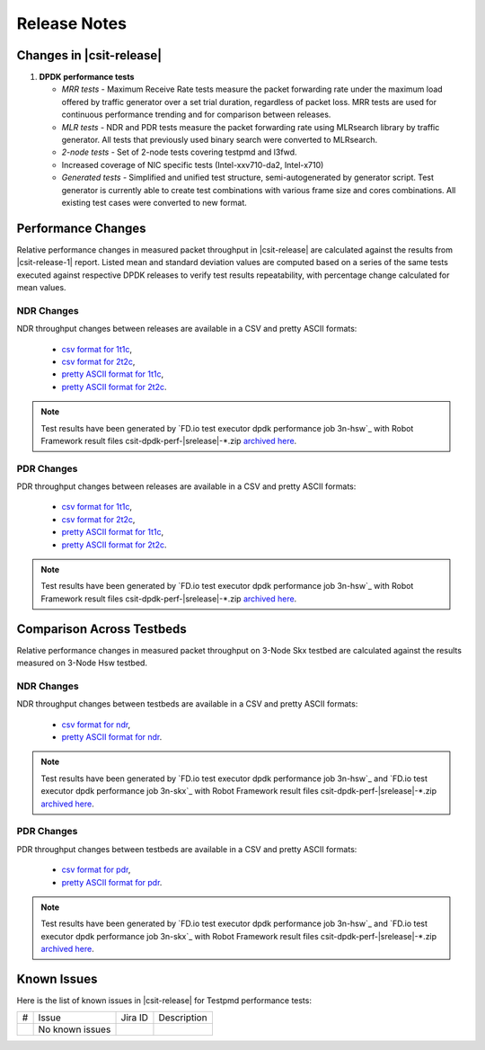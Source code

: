 Release Notes
=============

Changes in |csit-release|
-------------------------

#. **DPDK performance tests**

   - *MRR tests* - Maximum Receive Rate tests measure the packet forwarding rate
     under the maximum load offered by traffic generator over a set trial
     duration, regardless of packet loss. MRR tests are used for continuous
     performance trending and for comparison between releases.

   - *MLR tests* - NDR and PDR tests measure the packet forwarding rate using
     MLRsearch library by traffic generator. All tests that previously used
     binary search were converted to MLRsearch.

   - *2-node tests* - Set of 2-node tests covering testpmd and l3fwd.

   - Increased coverage of NIC specific tests (Intel-xxv710-da2, Intel-x710)

   - *Generated tests* - Simplified and unified test structure,
     semi-autogenerated by generator script. Test generator is currently able
     to create test combinations with various frame size and cores combinations.
     All existing test cases were converted to new format.


Performance Changes
-------------------

Relative performance changes in measured packet throughput in |csit-release|
are calculated against the results from |csit-release-1|
report. Listed mean and standard deviation values are computed based on
a series of the same tests executed against respective DPDK releases to
verify test results repeatability, with percentage change calculated for
mean values.

NDR Changes
~~~~~~~~~~~

NDR throughput changes between releases are available in a CSV and pretty ASCII
formats:

  - `csv format for 1t1c <../_static/dpdk/performance-changes-1t1c-ndr.csv>`_,
  - `csv format for 2t2c <../_static/dpdk/performance-changes-2t2c-ndr.csv>`_,
  - `pretty ASCII format for 1t1c <../_static/dpdk/performance-changes-1t1c-ndr.txt>`_,
  - `pretty ASCII format for 2t2c <../_static/dpdk/performance-changes-2t2c-ndr.txt>`_.

.. note::

    Test results have been generated by
    `FD.io test executor dpdk performance job 3n-hsw`_
    with Robot Framework result
    files csit-dpdk-perf-|srelease|-\*.zip
    `archived here <../_static/archive/>`_.

PDR Changes
~~~~~~~~~~~

PDR throughput changes between releases are available in a CSV and pretty ASCII
formats:

  - `csv format for 1t1c <../_static/dpdk/performance-changes-1t1c-pdr.csv>`_,
  - `csv format for 2t2c <../_static/dpdk/performance-changes-2t2c-pdr.csv>`_,
  - `pretty ASCII format for 1t1c <../_static/dpdk/performance-changes-1t1c-pdr.txt>`_,
  - `pretty ASCII format for 2t2c <../_static/dpdk/performance-changes-2t2c-pdr.txt>`_.

.. note::

    Test results have been generated by
    `FD.io test executor dpdk performance job 3n-hsw`_
    with Robot Framework result
    files csit-dpdk-perf-|srelease|-\*.zip
    `archived here <../_static/archive/>`_.

Comparison Across Testbeds
--------------------------

Relative performance changes in measured packet throughput on 3-Node Skx testbed
are calculated against the results measured on 3-Node Hsw testbed.

NDR Changes
~~~~~~~~~~~

NDR throughput changes between testbeds are available in a CSV and pretty ASCII
formats:

  - `csv format for ndr <../_static/dpdk/performance-compare-testbeds-3n-hsw-3n-skx-ndr.csv>`_,
  - `pretty ASCII format for ndr <../_static/dpdk/performance-compare-testbeds-3n-hsw-3n-skx-ndr.txt>`_.

.. note::

    Test results have been generated by
    `FD.io test executor dpdk performance job 3n-hsw`_ and
    `FD.io test executor dpdk performance job 3n-skx`_
    with Robot Framework result
    files csit-dpdk-perf-|srelease|-\*.zip
    `archived here <../_static/archive/>`_.

PDR Changes
~~~~~~~~~~~

PDR throughput changes between testbeds are available in a CSV and pretty ASCII
formats:

  - `csv format for pdr <../_static/dpdk/performance-compare-testbeds-3n-hsw-3n-skx-pdr.csv>`_,
  - `pretty ASCII format for pdr <../_static/dpdk/performance-compare-testbeds-3n-hsw-3n-skx-pdr.txt>`_.

.. note::

    Test results have been generated by
    `FD.io test executor dpdk performance job 3n-hsw`_ and
    `FD.io test executor dpdk performance job 3n-skx`_
    with Robot Framework result
    files csit-dpdk-perf-|srelease|-\*.zip
    `archived here <../_static/archive/>`_.

Known Issues
------------

Here is the list of known issues in |csit-release| for Testpmd performance tests:

+---+---------------------------------------------------+------------+-----------------------------------------------------------------+
| # | Issue                                             | Jira ID    | Description                                                     |
+---+---------------------------------------------------+------------+-----------------------------------------------------------------+
|   | No known issues                                   |            |                                                                 |
+---+---------------------------------------------------+------------+-----------------------------------------------------------------+
